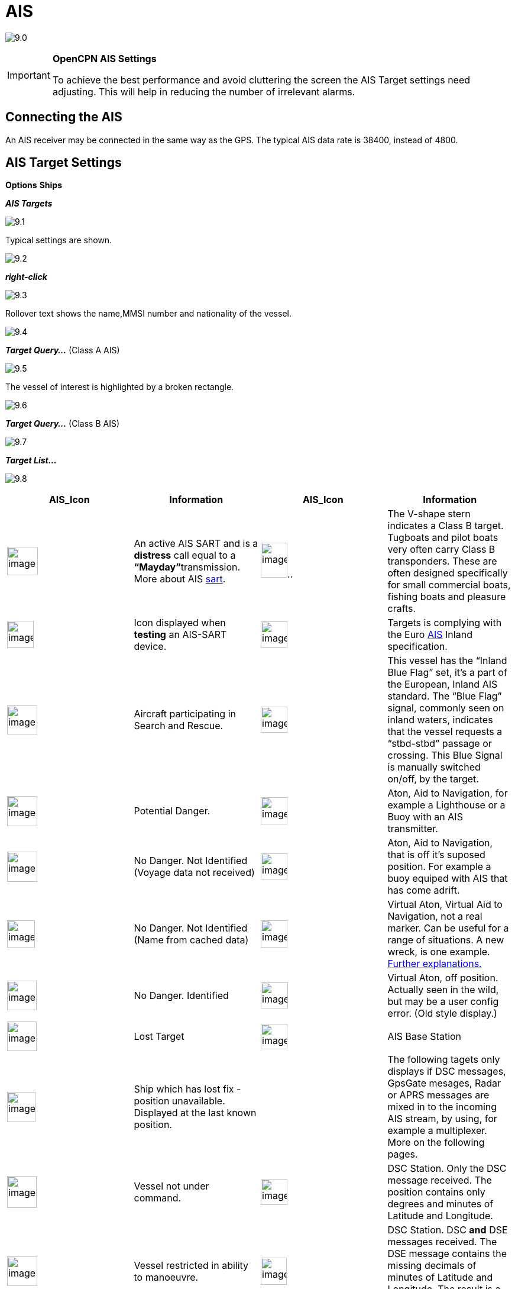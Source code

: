 :icons: font
:experimental:
:imagesdir: ../images

= AIS

image:9.0.jpg[]

[IMPORTANT]
.*OpenCPN AIS Settings*
====
To achieve the best performance and avoid cluttering the screen the AIS Target settings need adjusting. This will help in reducing the number of irrelevant alarms. 
====

== Connecting the AIS

An AIS receiver may be connected in the same way as the GPS. The typical AIS data rate is 38400, instead of 4800.

== AIS Target Settings

btn:[Options] btn:[Ships]

*__AIS Targets__*

image:9.1.jpg[]

Typical settings are shown.

image:9.2.jpg[]

*_right-click_*

image:9.3.jpg[]

Rollover text shows the name,MMSI number and nationality of the vessel.

image:9.4.jpg[]

*__Target Query...__* (Class A AIS)

image:9.5.jpg[]

The vessel of interest is highlighted by a broken rectangle.

image:9.6.jpg[]

*__Target Query...__* (Class B AIS)

image:9.7.jpg[]

*__Target List...__*

image:9.8.jpg[]

[cols=",,,",options="header",]
|===
|AIS_Icon |Information |AIS_Icon |Information
|image:sart4.png[image,width=52,height=48] |An active AIS
SART and is a *distress* call equal to a **“Mayday”**transmission. More
about AIS link:ais/sart.html[sart].
|image:classb.png[image,width=45,height=59].. |The V-shape
stern indicates a Class B target. Tugboats and pilot boats very often
carry Class B transponders. These are often designed specifically for
small commercial boats, fishing boats and pleasure crafts.

|image:sart5.png[image,width=45,height=46] |Icon displayed
when *testing* an AIS-SART device.
|image:dark-green.png[image,width=45] |Targets is complying
with the Euro http://www.cruisersforum.com/forums/tags/ais.html[AIS]
Inland specification.

|image:nr9.png[image,width=51,height=49] |Aircraft
participating in Search and Rescue.
|image:inland-blue.png[image,width=45,height=44] |This
vessel has the “Inland Blue Flag” set, it's a part of the European,
Inland AIS standard. The “Blue Flag” signal, commonly seen on inland
waters, indicates that the vessel requests a “stbd-stbd” passage or
crossing. This Blue Signal is manually switched on/off, by the target.

|image:ais-red.png[image,width=51,height=51] |Potential
Danger. |image:aton_std.png[image,width=45,height=46]
|Aton, Aid to Navigation, for example a Lighthouse or a Buoy with an AIS
transmitter.

|image:ais-yellow.png[image,width=51,height=51] |No Danger.
Not Identified (Voyage data not received)
|image:aton_off.png[image,width=45,height=44] |Aton, Aid to
Navigation, that is off it's suposed position. For example a buoy
equiped with AIS that has come adrift.

|image:ais-lemon.png[image,width=47,height=47] |No Danger.
Not Identified (Name from cached data)
|image:vaton.png[image,width=45,height=46] |Virtual Aton,
Virtual Aid to Navigation, not a real marker. Can be useful for a range
of situations. A new wreck, is one example.
http://www.gla-rrnav.org/radionavigation/ais/virtual_aton.html[Further
explanations.]

|image:ais-green.png[image,width=50,height=50] |No Danger.
Identified |image:33vofpos.png[image,width=46,height=44]
|Virtual Aton, off position. Actually seen in the wild, but may be a
user config error. (Old style display.)

|image:ais-lost.png[image,width=50,height=50] |Lost Target
|image:basestn.png[image,width=45,height=43] |AIS Base
Station

|image:ais-grey.png[image,width=48,height=51] |Ship which
has lost fix - position unavailable. Displayed at the last known
position. | |The following tagets only displays if DSC messages, GpsGate
mesages, Radar or APRS messages are mixed in to the incoming AIS
stream, by using, for example a multiplexer. More on the following
pages.

|image:notundcom.png[image,width=50,height=54] |Vessel not
under command. |image:dsc-ok.png[image,width=45,height=44]
|DSC Station. Only the DSC message received. The position contains only
degrees and minutes of Latitude and Longitude.

|image:restrman_1.png[image,width=51,height=50] |Vessel
restricted in ability to manoeuvre.
|image:dse1.png[image,width=44,height=46] |DSC Station. DSC
*and* DSE messages received. The DSE message contains the missing
decimals of minutes of Latitude and Longitude. The result is a much more
accurate position.

|image:ifeahche_1.png[image,width=51,height=50] |Vessel
constrained by draft.
|image:dsc-not-ok.png[image,width=45,height=42] |DSC
Station transmitting a *distress* signal. Treat this as a *“Mayday”*
call.

|image:aground.png[image,width=52,height=52] |Vessel
aground. |image:bud-icon.png[image,width=46,height=45]
|GpsGate Buddy target.

|image:fishing.png[image,width=51,height=45] |Vessel
engaged in fishing.
|image:arpa2.png[image,width=45,height=49] |ARPA Target

|image:hsc.png[image,width=50,height=52] |High Speed- and
Wing In Ground- crafts. This includes Hydrofoils, Hovercrafts and low
flying crafts utilising the ground effect.
|image:aprs.png[image,width=44,height=48] |APRS Target

|image:ais-moor.png[image,width=54,height=54] |Anchored or
moored. Displayed when the transmitted “Navigation status” is “at
anchor” or “Moored”. There is no guarantee that this status is correct,
as it is set manually on the transmitting ship…
|image:moored.png[image,width=54,height=40] |…illustrated
by this ship. Note the black line on the yellow circle. This indicates
that the vessel is turning to port (left), also illustrated by the lag
in the display update. ROT - Rate Of Turn is available in the “Ais
Target Query” dialog, through the right click menu.
|===